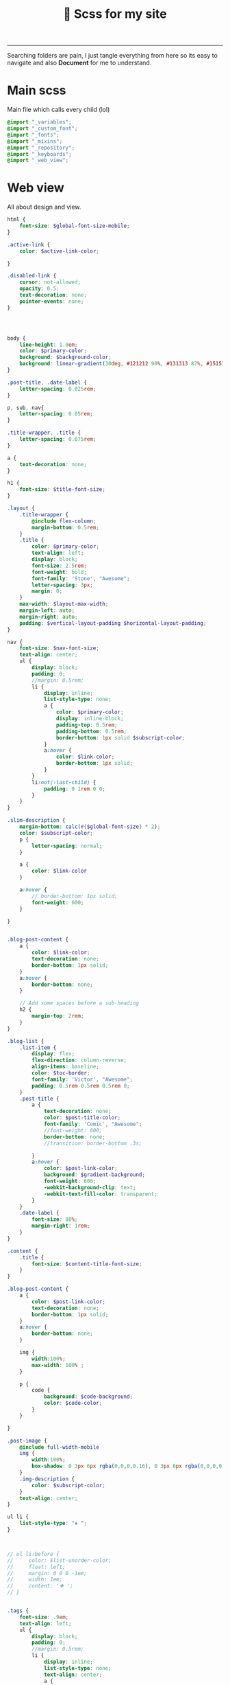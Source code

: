 #+title: 🎨 Scss for my site
#+author: iDlip
#+language: English
#+STARTUP: overview hideblocks
#+OPTIONS: num:nil author:nil
#+PROPERTY: header-args:scss :tangle-mode (identity #o444) :mkdirp yes
-------------------

Searching folders are pain, I just tangle everything from here so its easy to navigate and also *Document* for me to understand.

* Main scss
Main file which calls every child (lol)
#+begin_src scss :tangle ./assets/scss/main.scss
  @import "_variables";
  @import "_custom_font";
  @import "_fonts";
  @import "_mixins";
  @import "_repository";
  @import "_keyboards";
  @import "_web_view";

#+end_src

* Web view
All about design and view.
#+begin_src scss :tangle ./assets/scss/_web_view.scss
  html {
      font-size: $global-font-size-mobile;
  }

  .active-link {
      color: $active-link-color;

  }

  .disabled-link {
      cursor: not-allowed;
      opacity: 0.5;
      text-decoration: none;
      pointer-events: none;
  }




  body {
      line-height: 1.8em;
      color: $primary-color;
      background: $background-color;
      background: linear-gradient(30deg, #121212 90%, #131313 87%, #151515 99%);
  }

  .post-title, .date-label {
      letter-spacing: 0.025rem;
  }

  p, sub, nav{
      letter-spacing: 0.05rem;
  }

  .title-wrapper, .title {
      letter-spacing: 0.075rem;
  }

  a {
      text-decoration: none;
  }

  h1 {
      font-size: $title-font-size;
  }

  .layout {
      .title-wrapper {
          @include flex-column;
          margin-bottom: 0.5rem;
      }
      .title {
          color: $primary-color;
          text-align: left;
          display: block;
          font-size: 2.5rem;
          font-weight: bold;
          font-family: 'Stone', "Awesome";
          letter-spacing: 3px;
          margin: 0;
      }
      max-width: $layout-max-width;
      margin-left: auto;
      margin-right: auto;
      padding: $vertical-layout-padding $horizontal-layout-padding;
  }

  nav {
      font-size: $nav-font-size;
      text-align: center;
      ul {
          display: block;
          padding: 0;
          //margin: 0.5rem;
          li {
              display: inline;
              list-style-type: none;
              a {
                  color: $primary-color;
                  display: inline-block;
                  padding-top: 0.5rem;
                  padding-bottom: 0.5rem;
                  border-bottom: 1px solid $subscript-color;
              }
              a:hover {
                  color: $link-color;
                  border-bottom: 1px solid;
              }
          }
          li:not(:last-child) {
              padding: 0 1rem 0 0;
          }
      }
  }

  .slim-description {
      margin-bottom: calc(#{$global-font-size} * 2);
      color: $subscript-color;
      p {
          letter-spacing: normal;
      }

      a {
          color: $link-color
      }

      a:hover {
          // border-bottom: 1px solid;
          font-weight: 600;
      }

  }


  .blog-post-content {
      a {
          color: $link-color;
          text-decoration: none;
          border-bottom: 1px solid;
      }
      a:hover {
          border-bottom: none;
      }

      // Add some spaces before a sub-heading
      h2 {
          margin-top: 2rem;
      }
  }

  .blog-list {
      .list-item {
          display: flex;
          flex-direction: column-reverse;
          align-items: baseline;
          color: $toc-border;
          font-family: 'Victor', "Awesome";
          padding: 0.5rem 0.5rem 0.5rem 0;
      }
      .post-title {
          a {
              text-decoration: none;
              color: $post-title-color;
              font-family: 'Comic', "Awesome";
              //font-weight: 600;
              border-bottom: none;
              //transition: border-bottom .3s;

          }
          a:hover {
              color: $post-link-color;
              background: $gradient-background;
              font-weight: 600;
              -webkit-background-clip: text;
              -webkit-text-fill-color: transparent;
          }
      }
      .date-label {
          font-size: 80%;
          margin-right: 1rem;
      }
  }

  .content {
      .title {
          font-size: $content-title-font-size;
      }
  }

  .blog-post-content {
      a {
          color: $post-link-color;
          text-decoration: none;
          border-bottom: 1px solid;
      }
      a:hover {
          border-bottom: none;
      }

      img {
          width:100%;
          max-width: 100% ;
      }

      p {
          code {
              background: $code-background;
              color: $code-color;
          }
      }

  }

  .post-image {
      @include full-width-mobile
      img {
          width:100%;
          box-shadow: 0 3px 6px rgba(0,0,0,0.16), 0 3px 6px rgba(0,0,0,0.23);
      }
      .img-description {
          color: $subscript-color;
      }
      text-align: center;
  }

  ul li {
      list-style-type: "❖ ";
  }



  // ul li:before {
  //     color: $list-unorder-color;
  //     float: left;
  //     margin: 0 0 0 -1em;
  //     width: 1em;
  //     content: '❖ ';
  // }


  .tags {
      font-size: .9em;
      text-align: left;
      ul {
          display: block;
          padding: 0;
          //margin: 0.5rem;
          li {
              display: inline;
              list-style-type: none;
              text-align: center;
              a {
                  padding: 0.5em;
                  color: $tags-color;
                  font-family: 'Comic';
                  margin: 10px 2px 10px 0;
                  line-height: 4em;
                  background: 
                      linear-gradient(#161616 0 0) padding-box,
                      linear-gradient(90deg, #bcd2ee 28%, #fff0f5 85%, #ffe4e1 ) border-box;
                  padding: 10px;
                  border: 2px solid transparent;
                  border-radius: 10px;

              }
              a:hover {
                  background: $tags-color;
                  background: $gradient-background;
                  color: $background-color;
              }
          }
          li:not(:last-child) {
              padding: 0 0.1rem 0 0;
          }
      }
  }

  .highlight {
      @include full-width-mobile
      pre {
          line-height: 1.2rem;
          border: 1.2px solid #ddd;
          border-radius: 30px;
          overflow: auto;
          padding: $horizontal-layout-padding;
          margin: 0;
          code[class*=language-] {
              font-size: 0.9em;
          }

          .token.comment {
              font-style: italic;
          }
      }
  }

  // Add margin to the image after a code-block.
  .highlight + .post-image {
      margin-top: 1rem;
  }

  // Style blockquotes
  // https://css-tricks.com/snippets/css/simple-and-nice-blockquote-styling/
  // Worth looking at
  // https://codepen.io/frxnz/pen/IvBCr
  blockquote {
      background: $blockquote-background-color;
      border-left: 5px solid $primary-color;
      margin: 1.5em 10px;
      padding: 0.5em 10px;
      quotes: "\201C""\201D""\2018""\2019";
      border-radius: 20px;
      font-family: 'Victoric';
      font-style: italic;
  }

  blockquote:before, blockquote:after {
      color: $primary-color;
      content: "";
      font-size: 1em;
      line-height: 1em;
      margin-right: 0.85em;
      margin-left: 0.85em;
      vertical-align: 0.6em;
  }
  blockquote:after {
      content: "";
  }

  blockquote p {
      display: inline;

  }

  time {
      font-size: 80%;
      margin-right: 1rem;
  }


  // TOC
  .ox-hugo-toc {
      color: $link-color;
      background: $toc-background;
      border-radius: 20px;
      padding: 1rem;


      a {
          color: $subscript-color;
          text-decoration: none;
      }

      .heading {
          color: $subscript-color;
      }
  }


  @media (prefers-color-scheme: dark) {
      // Automatically switch to dark mode, a good thing??
  }


  @media only screen and (min-width: 600px) {

      html {
          font-size: $global-font-size;
      }

      .layout {
          .title-wrapper {
              @include flexify;
              flex-direction: row;
          }
          .title {
              margin-block-start: 0.83em;
              margin-block-end: 0.83em;
              margin-inline-start: 0px;
              margin-inline-end: 0px;
          }
      }


      .blog-list {
          .list-item {
              @include flexify;
              flex-direction: unset;
              padding: 0;
              margin-bottom: 0.5rem;
          }
          .date-label {
              font-size: 100%;
              margin-right: 0;
          }
      }
      .project-board {
          grid-template-columns: 1fr 1fr;
      }

      .highlight {
          @include full-width-web;
      }

      .post-image {
          @include full-width-web;
      }

      .collection-card {
          flex: 0 1 48%;
          margin-bottom: 1rem;
      }


  }

#+end_src

* Fonts
Added fonts which i like and are unique across whole web.
** Define custom font
#+begin_src scss :tangle ./assets/scss/_custom_font.scss
  @font-face{
      font-family: 'Victor';
      src: url('../font/victor.woff2') format('woff2');
      font-weight:400;
      font-style:normal;
  }

  @font-face{
      font-family: 'Victoric';
      src: url('../font/victoric.woff2') format('woff2');
      font-weight:400;
      font-style: italic;
  }  

  @font-face{
      font-family: 'Happy';
      src: url('../font/happy.woff2') format('woff2');
      font-weight:400;
      font-style:normal;
  }

  @font-face{
      font-family: 'Impress';
      src: url('../font/impress.woff2') format('woff2');
      font-weight:400;
      font-style:normal;
  }

  @font-face{
      font-family: 'Comic';
      src: url('../font/comic.woff2') format('woff2');
      font-weight:400;
      font-style:normal;
  }

  @font-face{
      font-family: 'Stone';
      src: url('../font/stone.woff2') format('woff2');
      font-weight:400;
      font-style:normal;
  }

  @font-face{
      font-family: 'Gandhi';
      src: url('../font/gandhi.woff2') format('woff2');
      font-weight:400;
      font-style:normal;
  }

  @font-face{
      font-family: 'Fairy';
      src: url('../font/fairy.woff2') format('woff2');
      font-weight:400;
      font-style:normal;
  }

  @font-face{
      font-family: 'Astro';
      src: url('../font/astro.woff2') format('woff2');
      font-weight:400;
      font-style:normal;
  }

  @font-face{
      font-family: 'Symbols';
      src: url('../font/symbols.woff2') format('woff2');
      font-weight:900;
      font-style:normal;
  }

  @font-face {
      font-family: 'Awesome';
      font-style: normal;
      font-weight: 900;
      font-display: block;
      src: url("../font/fa-so.woff2") format("woff2"), url("../font/fa-rg.woff2") format("woff2"), url("../font/fa-co.woff2") format("woff2"), url("../font/fa-br.woff2") format("woff2");
  }

  @font-face{
      font-family: 'Times';
      src: url('../font/tinos.woff2') format('woff2');
      font-weight:400;
      font-style:normal;
  }

  @font-face{
      font-family: 'Term';
      src: url('../font/retro-term.woff2') format('woff2');
      font-weight:400;
      font-style:normal;
  }

  #+end_src
** Apply Fonts
#+begin_src scss :tangle ./assets/scss/_fonts.scss
  ,* {
      box-sizing: border-box;
  }
  body {
      margin: 0;
      font-family: "Gandhi", "Symbols", "Awesome";
  }

  code {
      font-family: "Victor", "Symbols", "Awesome";
      padding: 7px;
  }

  tags {
      font-family: "Fairy", "Symbols", "Awesome";
  }

  h1, h2, h3, h4 {
      font-family: 'Comic', "Symbols", "Awesome";
      line-height: 3rem;    
  }

  h1:before, h1:after {
      content: " ⩮ ";
      color: $h1-color;
  }

  article h1 {
      font-weight: 600;
      color: $h1-color;
      text-align: center;
      font-size: 45px;
      font-family: 'Happy', "Symbols", "Awesome";
      letter-spacing: 3px;
      padding: 15px;
      line-height: 3rem;
  }

  article h2:before {
      content: "◉ ";
      color: #h2-color;
  }
  article h2 {
      font-weight: 550;
      font-style: bold;
      color: $h2-color;
      // background-color: #12121275;
      padding: 6px;
      font-size: 38px;
      letter-spacing: 1px;
      line-height: 3rem;
  }


  article h3:before{
      content: "◈ ";
      color: $h3-color;
  }
  article h3 {
      font-weight: 550;
      font-style: bold;
      color: $h3-color;
      // background-color: #1d223540;
      padding: 4px;
      font-size: 32px;
      line-height: 3rem;    
  }

  article h4:before{
      content: "✥ ";
      color: $h4-color;
  }
  article h4 {
      font-weight: 550;
      font-style: bold;
      color: $h4-color;
      padding: 4px;
      font-size: 26px;
      line-height: 3rem;    
  }


  .slim-description {
      font-family: "Impress", "Symbols", "Awesome";
      font-size: 1.4rem;
  }

  code[class*="language-"]{
      font-family: "Victor", "Symbols", "Awesome";
      font-style: normal;
      font-weight: 400;
      border-radius: 20px;
      color: #ffffff;
  }


  .blog-list{
      font-family: 'Comic', "Symbols", "Awesome";
      font-size: 1.2rem;
  }

  nav{
      font-family: 'Astro', 'Awesome';
      font-size: 2rem;
  }


#+end_src

* Variables
Ease to call and apply for all.

#+begin_src scss :tangle ./assets/scss/_variables.scss

  // Variables
  $global-font-size: 18px;
  $global-font-size-mobile: 16px;
  $title-font-size: 1.875rem;

  $content-title-font-size: 1.275rem;
  $layout-max-width: 48rem;
  $nav-font-size: 1.025rem;

  $primary-color: #ffffff;
  $subscript-color: #cccccc;
  $background-color: #101010;
  $blockquote-background-color: #222222;

  $border-color: #c6daff;
  $link-color: #ffd700;
  $tags-color: #7fffd4;
  $post-title-color: #00eff0;
  $post-link-color: $link-color;
  $active-link-color: #79a8ff;

  $toc-border: #f78fe7;
  $toc-background: linear-gradient(40deg, #212121 78%, #232323 85%, #202020 100%);

  $code-background: $blockquote-background-color;
  $code-color: #9aff9a;

  $horizontal-layout-padding: 1.3125rem;
  $vertical-layout-padding: 2.625rem;

  $list-unorder-color: #ee9a00;

  $h1-color: #ffdab9;
  $h2-color: #bf94fe;
  $h3-color: #6ae4b9;
  $h4-color: #ffa9bf;  


  $gradient-background: linear-gradient(90deg, #bcd2ee 28%, #fff0f5 85%, #ffe4e1 100%);

#+end_src

* Repository
Design for Repository card, elegant!
#+begin_src scss :tangle ./assets/scss/_repository.scss
  .project-board {
    margin-top: calc(#{$global-font-size} * 2);
    display: grid;
    grid-template-columns: 1fr;
    grid-template-rows: auto;
    grid-gap: 40px;
    max-width: $layout-max-width;
  }

  .card {
    min-height: 100%;
    position: relative;
    display: flex;
    flex-direction: column;
    text-decoration: none;
    border-width: 3px;
    align-items: center;
    justify-content: center;
    background: 
      linear-gradient(#161616 0 0) padding-box,
      linear-gradient(90deg, #bcd2ee 28%, #fff0f5 85%, #ffe4e1 ) border-box;
    padding: 10px;
    border: 3px solid transparent;
    border-radius: 30px;
  }

  .card article {
    padding: 20px;
  }

  .card h4 {
    font-size: 1.2em;
    margin: 0;
  }

  .card p {
    color: $subscript-color;
    line-height: 1.4;
  }

  .custom-card-footer {
    display: flex;
    justify-content: flex-end;
  }

  .custom-button {
      font-size: $global-font-size;
      font-weight: 400;
      margin: 0 calc(#{$global-font-size} * 0.5);
      padding: calc(#{$global-font-size} * 0.2) calc(#{$global-font-size} * 0.5);
      $border-width: 3px;
      border-radius: 15px;
      border: 1px solid $subscript-color;
      color: $post-link-color;
      background-color: transparent;
      cursor: pointer;
      //transition: border .3s;
      transition: color .3s;
  }

  .custom-button-disabled {
    cursor: no-drop;
  }

  .custom-button:hover {
      border: 1px solid $post-link-color;
      //background-color: $post-link-color;
      color: $background-color;
      background: $gradient-background;
  }

#+end_src

* Keyboard
Config for another page (WIP)
#+begin_src scss :tangle ./assets/scss/_keyboards.scss
  .collection-board {
      display: flex;
      flex-wrap: wrap;
      justify-content: space-between;
  }

  .collection-card img {
      display: block;
      border: 0;
      width: 100%;
      height: auto;
  }

  .collection-card {

      flex: 0 1 96%;
      margin-bottom: 1rem;
      padding: 1rem;

      box-shadow: 0 1px 3px rgba(0,0,0,0.12), 0 1px 2px rgba(0,0,0,0.24);
      // background: #fffff9;
      transition: all 0.3s cubic-bezier(.25,.8,.25,1);
  }


  .collection-card .post-title {
      text-align: center;
  }


  .collection-card:hover {
      box-shadow: 0 14px 28px rgba(0,0,0,0.25), 0 10px 10px rgba(0,0,0,0.22);
      padding: 0;
  }

#+end_src

* Syntax
#+begin_src scss :tangle ./assets/scss/_syntax.scss
  code.language-css,
  code.language-scss,
  .token.boolean,
  .token.string,
  .token.entity,
  .token.url,
  .language-css .token.string,
  .language-scss .token.string,
  .style .token.string,
  .token.attr-value,
  .token.keyword,
  .token.control,
  .token.directive,
  .token.statement,
  .token.regex,
  .token.atrule,
  .token.number,
  .token.inserted,
  .token.important {
    color: $accent !important;
  }

  .token.tag-id,
  .token.atrule-id,
  .token.operator,
  .token.unit,
  .token.placeholder,
  .token.variable,
  .token.tag,
  .token.attr-name,
  .token.namespace,
  .token.deleted,
  .token.property,
  .token.class-name,
  .token.constant,
  .token.symbol {
    color: transparentize($accent, .3) !important;
  }

  .token.property,
  .token.function,
  .token.function-name,
  .token.deleted,
  code.language-javascript,
  code.language-html,
  .command-line-prompt > span:before {
    color: mix($accent, #999, .9) !important;
  }

  .token.selector,
  .token.tag,
  .token.punctuation {
    color: white;
  }

  .token.comment,
  .token.prolog,
  .token.doctype,
  .token.cdata {
    color: rgba(255, 255, 255, .3) !important;
  }

  .token.namespace {
    opacity: .7 !important;
  }

  pre[data-line] {
    position: relative;
  }

  pre[class*="language-"] {
    margin: 0;
    padding: 0;
    overflow: auto;
  }

  .line-highlight {
    position: absolute;
    left: 0;
    right: 0;
    padding: 0;
    margin: 0;
    background: transparentize(mix($accent, #999, 90%), .92);
    pointer-events: none;
    line-height: inherit;
    white-space: pre;
  }

  .line-highlight:before,
  .line-highlight[data-end]:after {
    content: attr(data-start);
    position: absolute;
    /* top: .4em; */
    left: .6em;
    min-width: 1em;
    padding: 0 .5em;
    background-color: hsla(24, 20%, 50%, .4);
    color: hsl(24, 20%, 95%);
    font: bold 65%/1.5 sans-serif;
    text-align: center;
    vertical-align: .3em;
    border-radius: 999px;
    text-shadow: none;
    box-shadow: 0 1px white;
  }

  .line-highlight[data-end]:after {
    content: attr(data-end);
    top: auto;
    bottom: .4em;
  }

  .line-numbers .line-highlight:before,
  .line-numbers .line-highlight:after {
    content: none;
  }

  .code-toolbar {
    $code-margin: 40px;
          position: relative;
          margin: $code-margin 0;
          padding: 20px;
          border: 1px solid rgba(255, 255, 255, .1);

          + .code-toolbar,
          + .highlight,
          + .highlight .code-toolbar {
                  border-top: 0;
                  margin-top: calc(-1 * $code-margin);
          }

          pre, code {
                  border: none;
          }

          code {
                  display: block;
                  color: inherit;
          }

    > .toolbar {
      button {
        font-size: .8em !important;
        background: hsla(0,0%,87.8%,.2) !important;
        color: #bbb !important;
        box-shadow: 0 2px 0 0 rgba(0,0,0,.2) !important;
        border-radius: 0 !important;
        margin: 6px !important;
        padding: 10px !important;
        user-select:none
      }
    }
  }

#+end_src

* Mixins
#+begin_src scss :tangle ./assets/scss/_mixins.scss
  // Mixins
  @mixin flexify {
    display: flex;
    justify-content: space-between;
    align-items: center;
  }

  @mixin flex-column {
    display: flex;
    flex-direction: column;
    align-items: center;
  }

  @mixin full-width-mobile {
    margin-left: calc(-#{$horizontal-layout-padding});
    margin-right: calc(-#{$horizontal-layout-padding});
  }

  @mixin full-width-web {
    margin-left: 0;
    margin-right: 0;
  }

#+end_src
